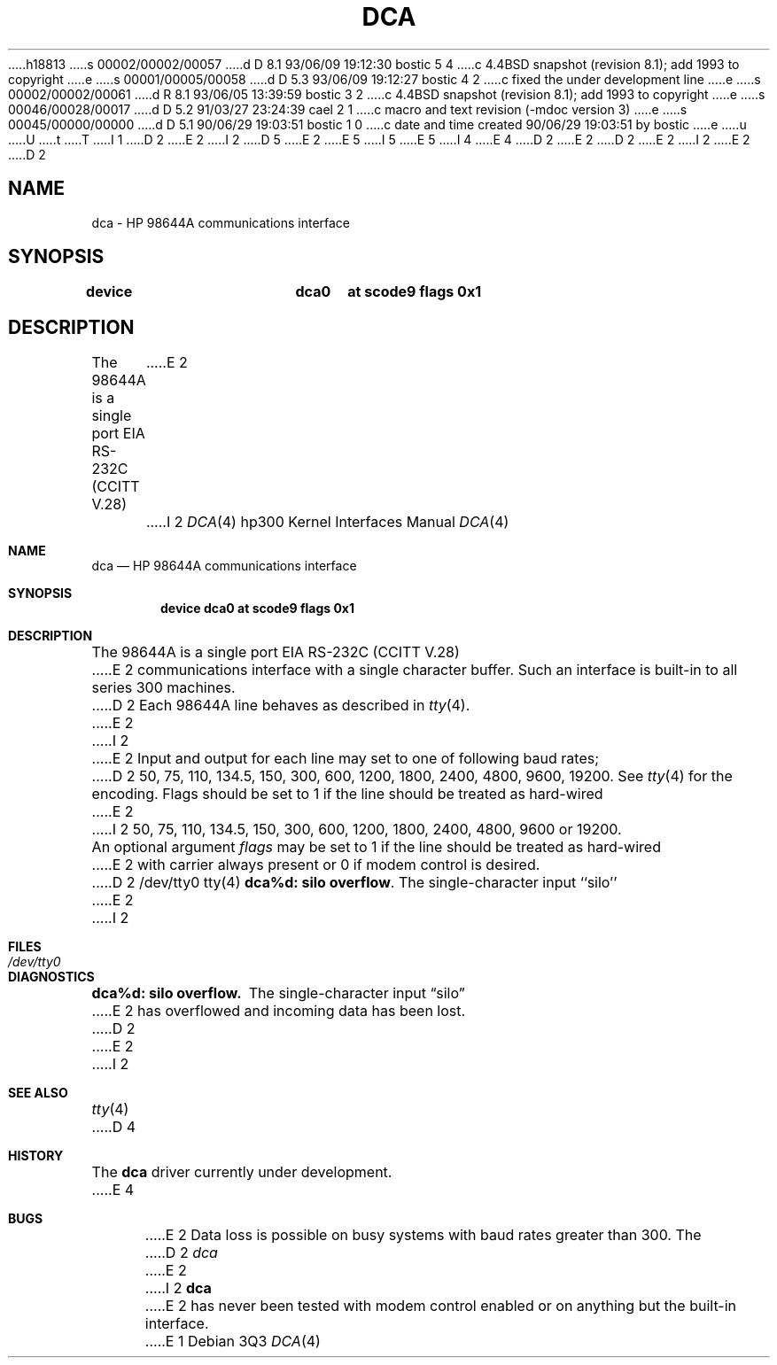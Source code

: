 h18813
s 00002/00002/00057
d D 8.1 93/06/09 19:12:30 bostic 5 4
c 4.4BSD snapshot (revision 8.1); add 1993 to copyright
e
s 00001/00005/00058
d D 5.3 93/06/09 19:12:27 bostic 4 2
c fixed the under development line
e
s 00002/00002/00061
d R 8.1 93/06/05 13:39:59 bostic 3 2
c 4.4BSD snapshot (revision 8.1); add 1993 to copyright
e
s 00046/00028/00017
d D 5.2 91/03/27 23:24:39 cael 2 1
c macro and text revision (-mdoc version 3)
e
s 00045/00000/00000
d D 5.1 90/06/29 19:03:51 bostic 1 0
c date and time created 90/06/29 19:03:51 by bostic
e
u
U
t
T
I 1
D 2
.\" Copyright (c) 1990 The Regents of the University of California.
E 2
I 2
D 5
.\" Copyright (c) 1990, 1991 The Regents of the University of California.
E 2
.\" All rights reserved.
E 5
I 5
.\" Copyright (c) 1990, 1991, 1993
.\"	The Regents of the University of California.  All rights reserved.
E 5
.\"
.\" This code is derived from software contributed to Berkeley by
.\" the Systems Programming Group of the University of Utah Computer
.\" Science Department.
I 4
.\"
E 4
D 2
.\"
E 2
.\" %sccs.include.redist.man%
.\"
D 2
.\"	%W% (Berkeley) %G%
E 2
I 2
.\"     %W% (Berkeley) %G%
E 2
.\"
D 2
.TH DCA 4 "%Q%"
.UC 7
.SH NAME
dca \- HP 98644A communications interface
.SH SYNOPSIS
.B "device		dca0	at scode9 flags 0x1"
.SH DESCRIPTION
The 98644A is a single port EIA RS-232C (CCITT V.28)
E 2
I 2
.Dd %Q%
.Dt DCA 4 hp300
.Os
.Sh NAME
.Nm dca
.Nd
.Tn HP 98644A
communications interface
.Sh SYNOPSIS
.Cd "device dca0 at scode9 flags 0x1"
.Sh DESCRIPTION
The
.Tn 98644A
is a single port
.Tn EIA
.Tn RS-232C
.Pf ( Tn CCITT
.Tn V.28 )
E 2
communications interface with a single character buffer.
Such an interface is built-in to all series 300 machines.
D 2
.PP
Each 98644A line behaves as described in
.IR tty (4).
E 2
I 2
.Pp
E 2
Input and output for each line may set to one of following baud rates;
D 2
50, 75, 110, 134.5, 150, 300, 600, 1200, 1800, 2400, 4800,
9600, 19200. See 
.IR tty (4)
for the encoding.
.PP
Flags should be set to 1 if the line should be treated as hard-wired
E 2
I 2
50, 75, 110, 134.5, 150, 300, 600, 1200, 1800, 2400, 4800, 9600 or
19200.
.Pp
An optional argument
.Ar flags
may be set to 1 if the line should be treated as hard-wired
E 2
with carrier always present or 0 if modem control is desired.
D 2
.SH FILES
/dev/tty0
.SH "SEE ALSO"
tty(4)
.SH DIAGNOSTICS
\fBdca%d: silo overflow\fR.  The single-character input ``silo''
E 2
I 2
.Sh FILES
.Bl -tag -width Pa
.It Pa /dev/tty0
.El
.Sh DIAGNOSTICS
.Bl -diag
.It dca%d: silo overflow.
The single-character input
.Dq silo
E 2
has overflowed and incoming data has been lost.
D 2
.SH BUGS
E 2
I 2
.El
.Sh SEE ALSO
.Xr tty 4
D 4
.Sh HISTORY
The
.Nm
driver
.Ud
E 4
.Sh BUGS
E 2
Data loss is possible on busy systems with baud rates greater than 300.
The
D 2
.I dca
E 2
I 2
.Nm dca
E 2
has never been tested with modem control enabled or on anything but the
built-in interface.
E 1
